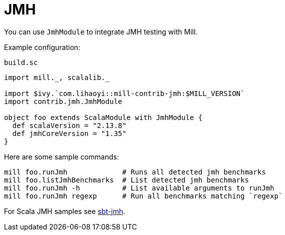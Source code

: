 = JMH

You can use `JmhModule` to integrate JMH testing with Mill.

Example configuration:

.`build.sc`
[source,scala]
----
import mill._, scalalib._

import $ivy.`com.lihaoyi::mill-contrib-jmh:$MILL_VERSION`
import contrib.jmh.JmhModule

object foo extends ScalaModule with JmhModule {
  def scalaVersion = "2.13.8"
  def jmhCoreVersion = "1.35"
}
----

Here are some sample commands:

[source,bash]
----
mill foo.runJmh             # Runs all detected jmh benchmarks
mill foo.listJmhBenchmarks  # List detected jmh benchmarks
mill foo.runJmh -h          # List available arguments to runJmh
mill foo.runJmh regexp      # Run all benchmarks matching `regexp`
----

For Scala JMH samples see https://github.com/sbt/sbt-jmh/tree/main/plugin/src/sbt-test/sbt-jmh/run/src/main/scala/org/openjdk/jmh/samples[sbt-jmh].
